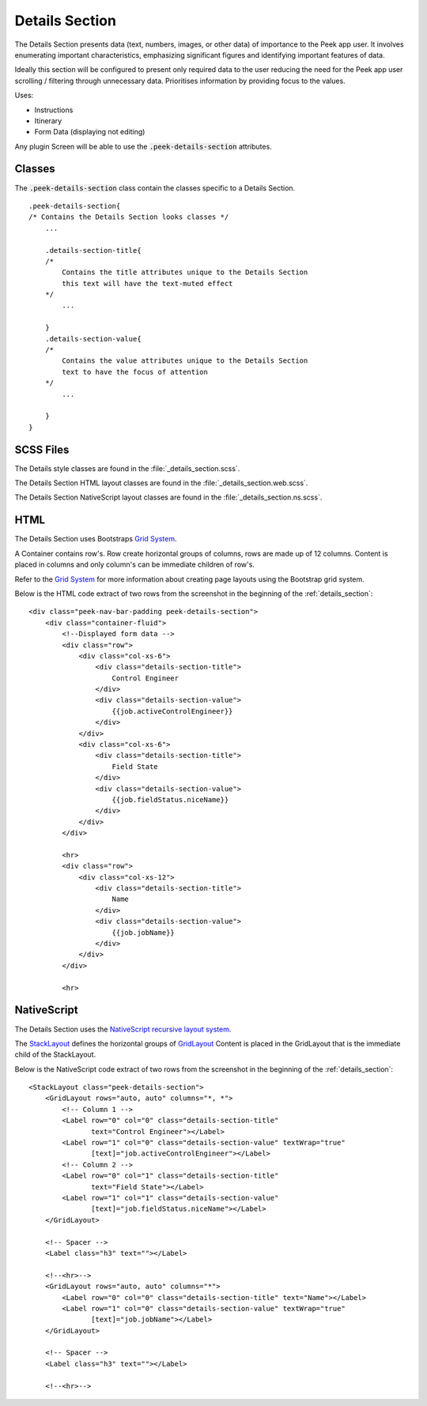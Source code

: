 .. _details_section:

===============
Details Section
===============

The Details Section presents data (text, numbers, images, or other data) of importance
to the Peek app user.
It involves enumerating important characteristics, emphasizing significant figures and
identifying important features of data.

.. image:: ./details_section.web.jpg
  :align: center

Ideally this section will be configured to present only required data to the user
reducing the need for the Peek app user scrolling / filtering through unnecessary data.
Prioritises information by providing focus to the values.

Uses:

*  Instructions

*  Itinerary

*  Form Data (displaying not editing)

Any plugin Screen will be able to use the :code:`.peek-details-section` attributes.


Classes
-------

The :code:`.peek-details-section` class contain the classes specific to a Details
Section.

::

        .peek-details-section{
        /* Contains the Details Section looks classes */
            ...

            .details-section-title{
            /*
                Contains the title attributes unique to the Details Section
                this text will have the text-muted effect
            */
                ...

            }
            .details-section-value{
            /*
                Contains the value attributes unique to the Details Section
                text to have the focus of attention
            */
                ...

            }
        }


SCSS Files
----------

The Details style classes are found in the
:file:`_details_section.scss`.

The Details Section HTML layout classes are found in the
:file:`_details_section.web.scss`.

The Details Section NativeScript layout classes are found in the
:file:`_details_section.ns.scss`.


HTML
----

The Details Section uses Bootstraps `Grid System <http://getbootstrap.com/css/#grid>`_.

A Container contains row's.  Row create horizontal groups of columns, rows are made up of
12 columns.  Content is placed in columns and only column's can be immediate children of
row's.

Refer to the `Grid System <http://getbootstrap.com/css/#grid>`_ for more information
about creating page layouts using the Bootstrap grid system.

Below is the HTML code extract of two rows from the screenshot in the
beginning of the :ref:`details_section`: ::

        <div class="peek-nav-bar-padding peek-details-section">
            <div class="container-fluid">
                <!--Displayed form data -->
                <div class="row">
                    <div class="col-xs-6">
                        <div class="details-section-title">
                            Control Engineer
                        </div>
                        <div class="details-section-value">
                            {{job.activeControlEngineer}}
                        </div>
                    </div>
                    <div class="col-xs-6">
                        <div class="details-section-title">
                            Field State
                        </div>
                        <div class="details-section-value">
                            {{job.fieldStatus.niceName}}
                        </div>
                    </div>
                </div>

                <hr>
                <div class="row">
                    <div class="col-xs-12">
                        <div class="details-section-title">
                            Name
                        </div>
                        <div class="details-section-value">
                            {{job.jobName}}
                        </div>
                    </div>
                </div>

                <hr>


NativeScript
------------

The Details Section uses the
`NativeScript recursive layout system <https://docs.nativescript.org/ui/layouts>`_.

The `StackLayout <https://docs.nativescript.org/ui/layout-containers#stacklayout>`_
defines the horizontal groups of
`GridLayout <https://docs.nativescript.org/ui/layout-containers#gridlayout>`_ Content
is placed in the GridLayout that is the immediate child of the StackLayout.

Below is the NativeScript code extract of two rows from the screenshot in the
beginning of the :ref:`details_section`: ::

        <StackLayout class="peek-details-section">
            <GridLayout rows="auto, auto" columns="*, *">
                <!-- Column 1 -->
                <Label row="0" col="0" class="details-section-title"
                       text="Control Engineer"></Label>
                <Label row="1" col="0" class="details-section-value" textWrap="true"
                       [text]="job.activeControlEngineer"></Label>
                <!-- Column 2 -->
                <Label row="0" col="1" class="details-section-title"
                       text="Field State"></Label>
                <Label row="1" col="1" class="details-section-value"
                       [text]="job.fieldStatus.niceName"></Label>
            </GridLayout>

            <!-- Spacer -->
            <Label class="h3" text=""></Label>

            <!--<hr>-->
            <GridLayout rows="auto, auto" columns="*">
                <Label row="0" col="0" class="details-section-title" text="Name"></Label>
                <Label row="1" col="0" class="details-section-value" textWrap="true"
                       [text]="job.jobName"></Label>
            </GridLayout>

            <!-- Spacer -->
            <Label class="h3" text=""></Label>

            <!--<hr>-->

